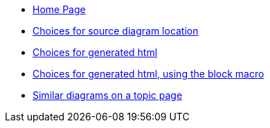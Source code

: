 * xref:index.adoc[Home Page]
* xref:sourcelocation.adoc[Choices for source diagram location]
* xref:embedding.adoc[Choices for generated html]
* xref:embeddingblockmacro.adoc[Choices for generated html, using the block macro]
* xref:topic/index.adoc[Similar diagrams on a topic page]
